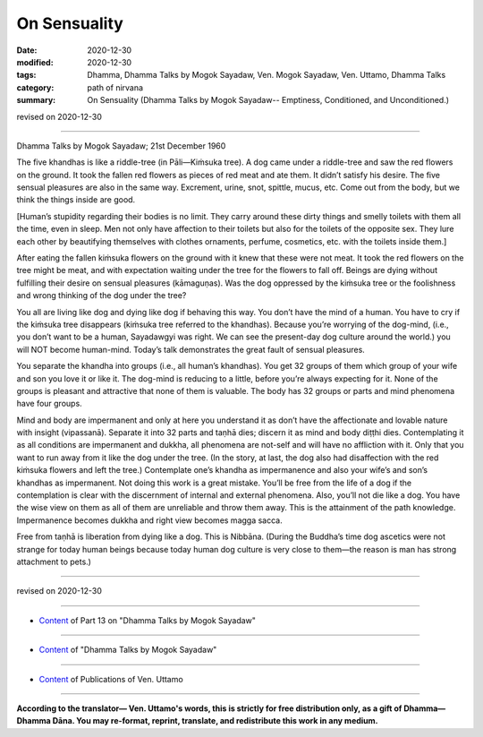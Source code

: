 =============================================
On Sensuality
=============================================

:date: 2020-12-30
:modified: 2020-12-30
:tags: Dhamma, Dhamma Talks by Mogok Sayadaw, Ven. Mogok Sayadaw, Ven. Uttamo, Dhamma Talks
:category: path of nirvana
:summary: On Sensuality (Dhamma Talks by Mogok Sayadaw-- Emptiness, Conditioned, and Unconditioned.)

revised on 2020-12-30

------

Dhamma Talks by Mogok Sayadaw; 21st December 1960

The five khandhas is like a riddle-tree (in Pāli—Kiṁsuka tree). A dog came under a riddle-tree and saw the red flowers on the ground. It took the fallen red flowers as pieces of red meat and ate them. It didn’t satisfy his desire. The five sensual pleasures are also in the same way. Excrement, urine, snot, spittle, mucus, etc. Come out from the body, but we think the things inside are good.

[Human’s stupidity regarding their bodies is no limit. They carry around these dirty things and smelly toilets with them all the time, even in sleep. Men not only have affection to their toilets but also for the toilets of the opposite sex. They lure each other by beautifying themselves with clothes ornaments, perfume, cosmetics, etc. with the toilets inside them.] 

After eating the fallen kiṁsuka flowers on the ground with it knew that these were not meat. It took the red flowers on the tree might be meat, and with expectation waiting under the tree for the flowers to fall off. Beings are dying without fulfilling their desire on sensual pleasures (kāmaguṇas). Was the dog oppressed by the kiṁsuka tree or the foolishness and wrong thinking of the dog under the tree?

You all are living like dog and dying like dog if behaving this way. You don’t have the mind of a human. You have to cry if the kiṁsuka tree disappears (kiṁsuka tree referred to the khandhas). Because you’re worrying of the dog-mind, (i.e., you don’t want to be a human, Sayadawgyi was right. We can see the present-day dog culture around the world.) you will NOT become human-mind. Today’s talk demonstrates the great fault of sensual pleasures.

You separate the khandha into groups (i.e., all human’s khandhas). You get 32 groups of them which group of your wife and son you love it or like it. The dog-mind is reducing to a little, before you’re always expecting for it. None of the groups is pleasant and attractive that none of them is valuable. The body has 32 groups or parts and mind phenomena have four groups.

Mind and body are impermanent and only at here you understand it as don’t have the affectionate and lovable nature with insight (vipassanā). Separate it into 32 parts and taṇhā dies; discern it as mind and body diṭṭhi dies. Contemplating it as all conditions are impermanent and dukkha, all phenomena are not-self and will have no affliction with it. Only that you want to run away from it like the dog under the tree. (In the story, at last, the dog also had disaffection with the red kiṁsuka flowers and left the tree.) Contemplate one’s khandha as impermanence and also your wife’s and son’s khandhas as impermanent. Not doing this work is a great mistake. You’ll be free from the life of a dog if the contemplation is clear with the discernment of internal and external phenomena. Also, you’ll not die like a dog. You have the wise view on them as all of them are unreliable and throw them away. This is the attainment of the path knowledge. Impermanence becomes dukkha and right view becomes magga sacca.

Free from taṇhā is liberation from dying like a dog. This is Nibbāna. (During the Buddha’s time dog ascetics were not strange for today human beings because today human dog culture is very close to them—the reason is man has strong attachment to pets.)

------

revised on 2020-12-30

------

- `Content <{filename}pt13-content-of-part13%zh.rst>`__ of Part 13 on "Dhamma Talks by Mogok Sayadaw"

------

- `Content <{filename}content-of-dhamma-talks-by-mogok-sayadaw%zh.rst>`__ of "Dhamma Talks by Mogok Sayadaw"

------

- `Content <{filename}../publication-of-ven-uttamo%zh.rst>`__ of Publications of Ven. Uttamo

------

**According to the translator— Ven. Uttamo's words, this is strictly for free distribution only, as a gift of Dhamma—Dhamma Dāna. You may re-format, reprint, translate, and redistribute this work in any medium.**

..
  2020-12-30 create rst; post on 12-30